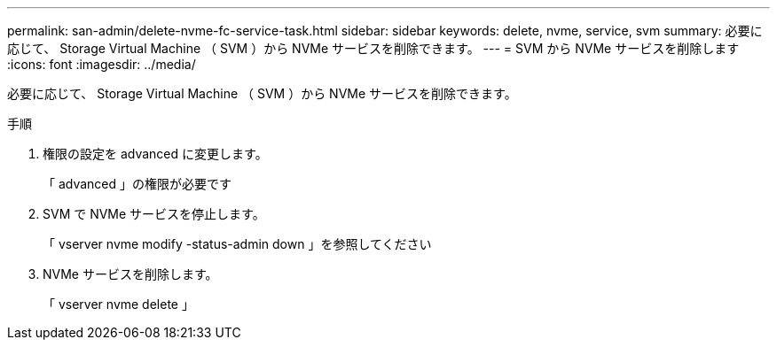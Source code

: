 ---
permalink: san-admin/delete-nvme-fc-service-task.html 
sidebar: sidebar 
keywords: delete, nvme, service, svm 
summary: 必要に応じて、 Storage Virtual Machine （ SVM ）から NVMe サービスを削除できます。 
---
= SVM から NVMe サービスを削除します
:icons: font
:imagesdir: ../media/


[role="lead"]
必要に応じて、 Storage Virtual Machine （ SVM ）から NVMe サービスを削除できます。

.手順
. 権限の設定を advanced に変更します。
+
「 advanced 」の権限が必要です

. SVM で NVMe サービスを停止します。
+
「 vserver nvme modify -status-admin down 」を参照してください

. NVMe サービスを削除します。
+
「 vserver nvme delete 」


